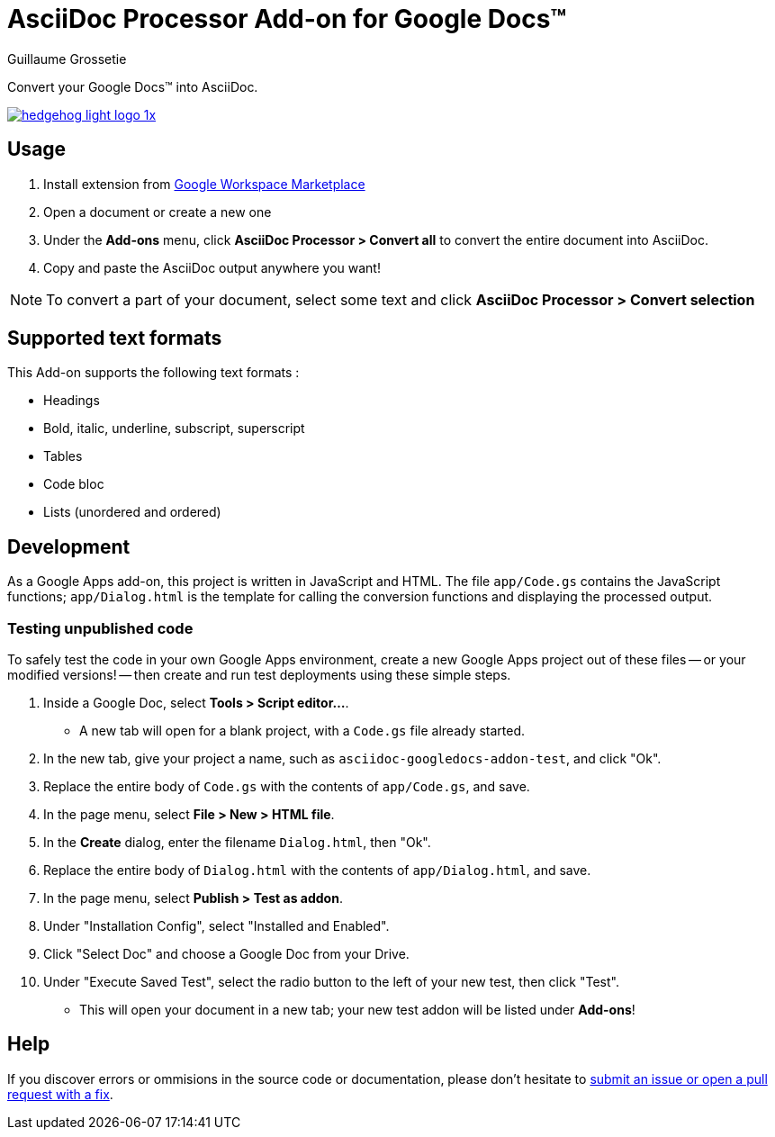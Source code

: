 = AsciiDoc Processor Add-on for Google Docs&trade;
Guillaume Grossetie
:webstore: https://gsuite.google.com/marketplace/app/asciidoc_processor/1023004302050

Convert your Google Docs&trade; into AsciiDoc.

image::https://ssl.gstatic.com/apps/additnow/images/hedgehog_light_logo_1x.png[link="{webstore}"]

== Usage

 1. Install extension from {webstore}[Google Workspace Marketplace]
 1. Open a document or create a new one
 1. Under the *Add-ons* menu, click *AsciiDoc Processor > Convert all* to convert the entire document into AsciiDoc.
 1. Copy and paste the AsciiDoc output anywhere you want!

NOTE: To convert a part of your document, select some text and click *AsciiDoc Processor > Convert selection*

== Supported text formats

This Add-on supports the following text formats :

 * Headings
 * Bold, italic, underline, subscript, superscript
 * Tables
 * Code bloc
 * Lists (unordered and ordered)
 
== Development

As a Google Apps add-on, this project is written in JavaScript and HTML. The file `app/Code.gs` contains the JavaScript functions; `app/Dialog.html` is the template for calling the conversion functions and displaying the processed output.

=== Testing unpublished code

To safely test the code in your own Google Apps environment, create a new Google Apps project out of these files -- or your modified versions! -- then create and run test deployments using these simple steps.

. Inside a Google Doc, select *Tools > Script editor...*.

* A new tab will open for a blank project, with a `Code.gs` file already started.

. In the new tab, give your project a name, such as `asciidoc-googledocs-addon-test`, and click "Ok".

. Replace the entire body of `Code.gs` with the contents of `app/Code.gs`, and save.

. In the page menu, select *File > New > HTML file*.

. In the *Create* dialog, enter the filename `Dialog.html`, then "Ok".

. Replace the entire body of `Dialog.html` with the contents of `app/Dialog.html`, and save.

. In the page menu, select *Publish > Test as addon*.

. Under "Installation Config", select "Installed and Enabled".

. Click "Select Doc" and choose a Google Doc from your Drive.

. Under "Execute Saved Test", select the radio button to the left of your new test, then click "Test".

* This will open your document in a new tab; your new test addon will be listed under *Add-ons*!

== Help

If you discover errors or ommisions in the source code or documentation, please don't hesitate to https://github.com/Mogztter/asciidoc-googledocs-addon/issues[submit an issue or open a pull request with a fix].
